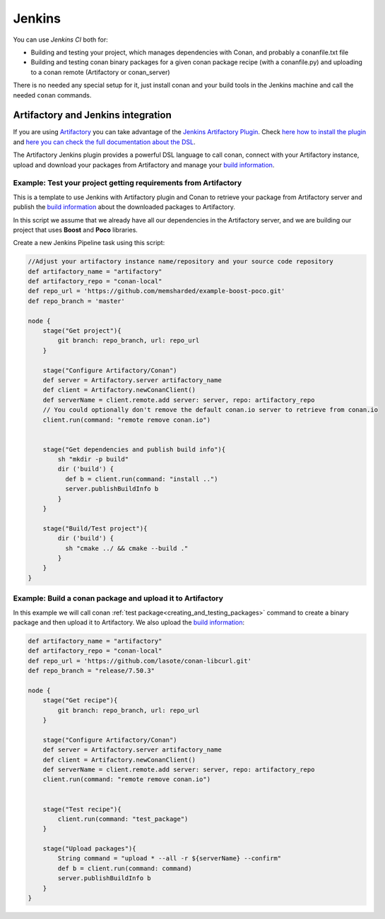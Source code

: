 
|jenkins_logo| Jenkins
=============================

You can use `Jenkins CI` both for:

- Building and testing your project, which manages dependencies with Conan, and probably a conanfile.txt file
- Building and testing conan binary packages for a given conan package recipe (with a conanfile.py) and uploading to a
  conan remote (Artifactory or conan_server)

There is no needed any special setup for it, just install conan and your build tools in the Jenkins machine and call
the needed ``conan`` commands.


Artifactory and Jenkins integration
___________________________________


If you are using `Artifactory`_ you can take advantage of the `Jenkins Artifactory Plugin`_.
Check `here how to install the plugin`_ and `here you can check the full documentation about the DSL`_.

The Artifactory Jenkins plugin provides a powerful DSL language to call conan, connect with your Artifactory instance,
upload and download your packages from Artifactory and manage your `build information`_.



Example: Test your project getting requirements from Artifactory
****************************************************************

This is a template to use Jenkins with Artifactory plugin and Conan to retrieve your package from Artifactory server
and publish the `build information`_ about the downloaded packages to Artifactory.

In this script we assume that we already have all our dependencies in the Artifactory server, and we are building
our project that uses **Boost** and **Poco** libraries.

Create a new Jenkins Pipeline task using this script:


.. code-block:: groovy

    //Adjust your artifactory instance name/repository and your source code repository
    def artifactory_name = "artifactory"
    def artifactory_repo = "conan-local"
    def repo_url = 'https://github.com/memsharded/example-boost-poco.git'
    def repo_branch = 'master'

    node {
        stage("Get project"){
            git branch: repo_branch, url: repo_url
        }

        stage("Configure Artifactory/Conan")
        def server = Artifactory.server artifactory_name
        def client = Artifactory.newConanClient()
        def serverName = client.remote.add server: server, repo: artifactory_repo
        // You could optionally don't remove the default conan.io server to retrieve from conan.io
        client.run(command: "remote remove conan.io")


        stage("Get dependencies and publish build info"){
            sh "mkdir -p build"
            dir ('build') {
              def b = client.run(command: "install ..")
              server.publishBuildInfo b
            }
        }

        stage("Build/Test project"){
            dir ('build') {
              sh "cmake ../ && cmake --build ."
            }
        }
    }

|jenkins_stages|


Example: Build a conan package and upload it to Artifactory
***********************************************************

In this example we will call conan :ref:`test package<creating_and_testing_packages>` command to create a binary package
and then upload it to Artifactory. We also upload the `build information`_:


.. code-block:: groovy

    def artifactory_name = "artifactory"
    def artifactory_repo = "conan-local"
    def repo_url = 'https://github.com/lasote/conan-libcurl.git'
    def repo_branch = "release/7.50.3"

    node {
        stage("Get recipe"){
            git branch: repo_branch, url: repo_url
        }

        stage("Configure Artifactory/Conan")
        def server = Artifactory.server artifactory_name
        def client = Artifactory.newConanClient()
        def serverName = client.remote.add server: server, repo: artifactory_repo
        client.run(command: "remote remove conan.io")


        stage("Test recipe"){
            client.run(command: "test_package")
        }

        stage("Upload packages"){
            String command = "upload * --all -r ${serverName} --confirm"
            def b = client.run(command: command)
            server.publishBuildInfo b
        }
    }


|jenkins_stages_creator|


.. |jenkins_logo| image:: ../images/jenkins.png
.. |jenkins_stages| image:: ../images/jenkins_stages.png
.. |jenkins_stages_creator| image:: ../images/jenkins_stages_creator.png
.. _`Artifactory`: https://www.jfrog.com/artifactory/
.. _`Jenkins Artifactory Plugin`:
.. _`here how to install the plugin`: https://www.jfrog.com/confluence/display/RTF/Jenkins+%28Hudson%29+Artifactory+Plug-in
.. _`here you can check the full documentation about the DSL`: https://wiki.jenkins-ci.org/display/JENKINS/Artifactory+-+Working+With+the+Pipeline+Jenkins+Plugin
.. _`build information`: https://www.jfrog.com/confluence/display/RTF/Build+Integration